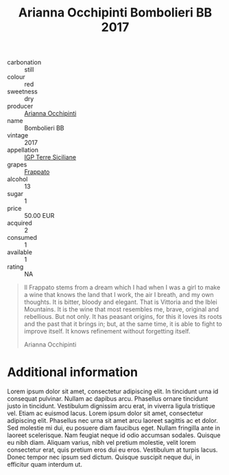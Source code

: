 :PROPERTIES:
:ID:       c9937e3e-c83d-4d8d-a612-6110e6706252
:END:
#+title: Arianna Occhipinti Bombolieri BB 2017
#+filetags: :wine:cellar:

- carbonation :: still
- colour :: red
- sweetness :: dry
- producer :: [[id:9462dfad-603c-4094-9aca-a9042cec5dd2][Arianna Occhipinti]]
- name :: Bombolieri BB
- vintage :: 2017
- appellation :: [[id:8353e2fc-8034-4540-8254-4b63fb5a421a][IGP Terre Siciliane]]
- grapes :: [[id:cb1eb3b9-6233-4916-8c05-a3a4739e0cfa][Frappato]]
- alcohol :: 13
- sugar :: 1
- price :: 50.00 EUR
- acquired :: 2
- consumed :: 1
- available :: 1
- rating :: NA

#+begin_quote
Il Frappato stems from a dream which I had when I was a girl to make a wine that
knows the land that I work, the air I breath, and my own thoughts. It is bitter,
bloody and elegant. That is Vittoria and the Iblei Mountains. It is the wine
that most resembles me, brave, original and rebellious. But not only. It has
peasant origins, for this it loves its roots and the past that it brings in;
but, at the same time, it is able to fight to improve itself. It knows
refinement without forgetting itself.

Arianna Occhipinti
#+end_quote

* Additional information
:PROPERTIES:
:ID:       71715128-3d6f-4e36-8d70-d35fcb057609
:END:

Lorem ipsum dolor sit amet, consectetur adipiscing elit. In tincidunt urna id
consequat pulvinar. Nullam ac dapibus arcu. Phasellus ornare tincidunt justo in
tincidunt. Vestibulum dignissim arcu erat, in viverra ligula tristique vel.
Etiam ac euismod lacus. Lorem ipsum dolor sit amet, consectetur adipiscing elit.
Phasellus nec urna sit amet arcu laoreet sagittis ac et dolor. Sed molestie mi
dui, eu posuere diam faucibus eget. Nullam fringilla ante in laoreet
scelerisque. Nam feugiat neque id odio accumsan sodales. Quisque eu nibh diam.
Aliquam varius, nibh vel pretium molestie, velit lorem consectetur erat, quis
pretium eros dui eu eros. Vestibulum at turpis lacus. Donec tempor nec ipsum sed
dictum. Quisque suscipit neque dui, in efficitur quam interdum ut.
